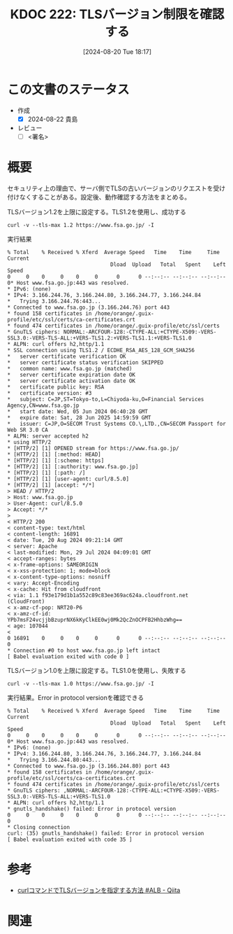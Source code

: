 :properties:
:ID: 20240820T181738
:end:
#+title:      KDOC 222: TLSバージョン制限を確認する
#+date:       [2024-08-20 Tue 18:17]
#+filetags:   :draft:code:
#+identifier: 20240820T181738

# (denote-rename-file-using-front-matter (buffer-file-name) 0)
# (save-excursion (while (re-search-backward ":draft" nil t) (replace-match "")))
# (flush-lines "^\\#\s.+?")

# ====ポリシー。
# 1ファイル1アイデア。
# 1ファイルで内容を完結させる。
# 常にほかのエントリとリンクする。
# 自分の言葉を使う。
# 参考文献を残しておく。
# 文献メモの場合は、感想と混ぜないこと。1つのアイデアに反する
# ツェッテルカステンの議論に寄与するか
# 頭のなかやツェッテルカステンにある問いとどのようにかかわっているか
# エントリ間の接続を発見したら、接続エントリを追加する。カード間にあるリンクの関係を説明するカード。
# アイデアがまとまったらアウトラインエントリを作成する。リンクをまとめたエントリ。
# エントリを削除しない。古いカードのどこが悪いかを説明する新しいカードへのリンクを追加する。
# 恐れずにカードを追加する。無意味の可能性があっても追加しておくことが重要。

# ====永久保存メモのルール。
# 自分の言葉で書く。
# 後から読み返して理解できる。
# 他のメモと関連付ける。
# ひとつのメモにひとつのことだけを書く。
# メモの内容は1枚で完結させる。
# 論文の中に組み込み、公表できるレベルである。

# ====価値があるか。
# その情報がどういった文脈で使えるか。
# どの程度重要な情報か。
# そのページのどこが本当に必要な部分なのか。

* この文書のステータス
- 作成
  - [X] 2024-08-22 貴島
- レビュー
  - [ ] <署名>
# (progn (kill-line -1) (insert (format "  - [X] %s 貴島" (format-time-string "%Y-%m-%d"))))

# 関連をつけた。
# タイトルがフォーマット通りにつけられている。
# 内容をブラウザに表示して読んだ(作成とレビューのチェックは同時にしない)。
# 文脈なく読めるのを確認した。
# おばあちゃんに説明できる。
# いらない見出しを削除した。
# タグを適切にした。
# すべてのコメントを削除した。
* 概要
セキュリティ上の理由で、サーバ側でTLSの古いバージョンのリクエストを受け付けなくすることがある。設定後、動作確認する方法をまとめる。

#+caption: TLSバージョン1.2を上限に設定する。TLS1.2を使用し、成功する
#+begin_src shell
  curl -v --tls-max 1.2 https://www.fsa.go.jp/ -I
#+end_src

#+caption: 実行結果
#+begin_src shell
  % Total    % Received % Xferd  Average Speed   Time    Time     Time  Current
                                   Dload  Upload   Total   Spent    Left  Speed
  0     0    0     0    0     0      0      0 --:--:-- --:--:-- --:--:--     0* Host www.fsa.go.jp:443 was resolved.
  ,* IPv6: (none)
  ,* IPv4: 3.166.244.76, 3.166.244.80, 3.166.244.77, 3.166.244.84
  ,*   Trying 3.166.244.76:443...
  ,* Connected to www.fsa.go.jp (3.166.244.76) port 443
  ,* found 158 certificates in /home/orange/.guix-profile/etc/ssl/certs/ca-certificates.crt
  ,* found 474 certificates in /home/orange/.guix-profile/etc/ssl/certs
  ,* GnuTLS ciphers: NORMAL:-ARCFOUR-128:-CTYPE-ALL:+CTYPE-X509:-VERS-SSL3.0:-VERS-TLS-ALL:+VERS-TLS1.2:+VERS-TLS1.1:+VERS-TLS1.0
  ,* ALPN: curl offers h2,http/1.1
  ,* SSL connection using TLS1.2 / ECDHE_RSA_AES_128_GCM_SHA256
  ,*   server certificate verification OK
  ,*   server certificate status verification SKIPPED
  ,*   common name: www.fsa.go.jp (matched)
  ,*   server certificate expiration date OK
  ,*   server certificate activation date OK
  ,*   certificate public key: RSA
  ,*   certificate version: #3
  ,*   subject: C=JP,ST=Tokyo-to,L=Chiyoda-ku,O=Financial Services Agency,CN=www.fsa.go.jp
  ,*   start date: Wed, 05 Jun 2024 06:40:28 GMT
  ,*   expire date: Sat, 28 Jun 2025 14:59:59 GMT
  ,*   issuer: C=JP,O=SECOM Trust Systems CO.\,LTD.,CN=SECOM Passport for Web SR 3.0 CA
  ,* ALPN: server accepted h2
  ,* using HTTP/2
  ,* [HTTP/2] [1] OPENED stream for https://www.fsa.go.jp/
  ,* [HTTP/2] [1] [:method: HEAD]
  ,* [HTTP/2] [1] [:scheme: https]
  ,* [HTTP/2] [1] [:authority: www.fsa.go.jp]
  ,* [HTTP/2] [1] [:path: /]
  ,* [HTTP/2] [1] [user-agent: curl/8.5.0]
  ,* [HTTP/2] [1] [accept: */*]
  > HEAD / HTTP/2
  > Host: www.fsa.go.jp
  > User-Agent: curl/8.5.0
  > Accept: */*
  >
  < HTTP/2 200
  < content-type: text/html
  < content-length: 16891
  < date: Tue, 20 Aug 2024 09:21:14 GMT
  < server: Apache
  < last-modified: Mon, 29 Jul 2024 04:09:01 GMT
  < accept-ranges: bytes
  < x-frame-options: SAMEORIGIN
  < x-xss-protection: 1; mode=block
  < x-content-type-options: nosniff
  < vary: Accept-Encoding
  < x-cache: Hit from cloudfront
  < via: 1.1 f93e179d1b1a552c89c83ee369ac624a.cloudfront.net (CloudFront)
  < x-amz-cf-pop: NRT20-P6
  < x-amz-cf-id: YPb7msF24vcjjbBzuprNX6kKyClkEE0wj0Mk2QcZnOCPFB2HhbzWhg==
  < age: 107044
  <
  0 16891    0     0    0     0      0      0 --:--:-- --:--:-- --:--:--     0
  ,* Connection #0 to host www.fsa.go.jp left intact
  [ Babel evaluation exited with code 0 ]
#+end_src

#+caption: TLSバージョン1.0を上限に設定する。TLS1.0を使用し、失敗する
#+begin_src shell
  curl -v --tls-max 1.0 https://www.fsa.go.jp/ -I
#+end_src

#+caption: 実行結果。Error in protocol versionを確認できる
#+begin_src shell
% Total    % Received % Xferd  Average Speed   Time    Time     Time  Current
                                 Dload  Upload   Total   Spent    Left  Speed
0     0    0     0    0     0      0      0 --:--:-- --:--:-- --:--:--     0* Host www.fsa.go.jp:443 was resolved.
,* IPv6: (none)
,* IPv4: 3.166.244.80, 3.166.244.76, 3.166.244.77, 3.166.244.84
,*   Trying 3.166.244.80:443...
,* Connected to www.fsa.go.jp (3.166.244.80) port 443
,* found 158 certificates in /home/orange/.guix-profile/etc/ssl/certs/ca-certificates.crt
,* found 474 certificates in /home/orange/.guix-profile/etc/ssl/certs
,* GnuTLS ciphers: ,NORMAL:-ARCFOUR-128:-CTYPE-ALL:+CTYPE-X509:-VERS-SSL3.0:-VERS-TLS-ALL:+VERS-TLS1.0
,* ALPN: curl offers h2,http/1.1
,* gnutls_handshake() failed: Error in protocol version
0     0    0     0    0     0      0      0 --:--:-- --:--:-- --:--:--     0
,* Closing connection
curl: (35) gnutls_handshake() failed: Error in protocol version
[ Babel evaluation exited with code 35 ]
#+end_src

* 参考
- [[https://qiita.com/daji110728/items/ec400d0268c76cc1dc04][curlコマンドでTLSバージョンを指定する方法 #ALB - Qiita]]
* 関連
# 関連するエントリ。なぜ関連させたか理由を書く。意味のあるつながりを意識的につくる。
# この事実は自分のこのアイデアとどう整合するか。
# この現象はあの理論でどう説明できるか。
# ふたつのアイデアは互いに矛盾するか、互いを補っているか。
# いま聞いた内容は以前に聞いたことがなかったか。
# メモ y についてメモ x はどういう意味か。
